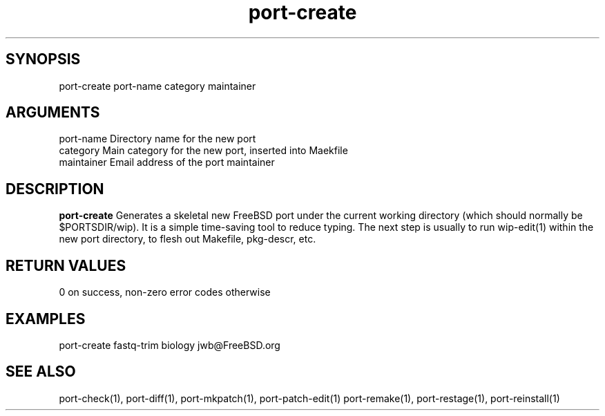 \" Generated by script2man from port-create
.TH port-create 1

\" Convention:
\" Underline anything that is typed verbatim - commands, etc.
.SH SYNOPSIS
.PP
.nf 
.na
port-create port-name category maintainer
.ad
.fi

.SH ARGUMENTS
.nf
.na
port-name   Directory name for the new port
category    Main category for the new port, inserted into Maekfile
maintainer  Email address of the port maintainer
.ad
.fi

.SH DESCRIPTION

.B port-create
Generates a skeletal new FreeBSD port under the current
working directory (which should normally be $PORTSDIR/wip).
It is a simple time-saving tool to reduce typing.
The next step is usually to run wip-edit(1) within the
new port directory, to flesh out Makefile, pkg-descr, etc.

.SH RETURN VALUES

0 on success, non-zero error codes otherwise

.SH EXAMPLES
.nf
.na
port-create fastq-trim biology jwb@FreeBSD.org
.ad
.fi

.SH SEE ALSO

port-check(1), port-diff(1), port-mkpatch(1), port-patch-edit(1)
port-remake(1), port-restage(1), port-reinstall(1)

